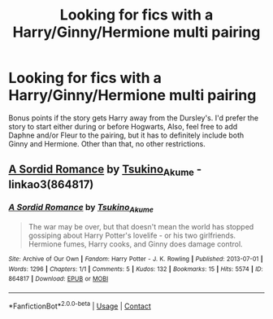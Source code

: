 #+TITLE: Looking for fics with a Harry/Ginny/Hermione multi pairing

* Looking for fics with a Harry/Ginny/Hermione multi pairing
:PROPERTIES:
:Author: Airman1991
:Score: 3
:DateUnix: 1610899110.0
:DateShort: 2021-Jan-17
:FlairText: Request
:END:
Bonus points if the story gets Harry away from the Dursley's. I'd prefer the story to start either during or before Hogwarts, Also, feel free to add Daphne and/or Fleur to the pairing, but it has to definitely include both Ginny and Hermione. Other than that, no other restrictions.


** [[https://archiveofourown.org/works/864817][A Sordid Romance]] by [[https://archiveofourown.org/users/Tsukino_Akume/pseuds/Tsukino_Akume][Tsukino_Akume]] - linkao3(864817)
:PROPERTIES:
:Author: BlueThePineapple
:Score: 2
:DateUnix: 1610976080.0
:DateShort: 2021-Jan-18
:END:

*** [[https://archiveofourown.org/works/864817][*/A Sordid Romance/*]] by [[https://www.archiveofourown.org/users/Tsukino_Akume/pseuds/Tsukino_Akume][/Tsukino_Akume/]]

#+begin_quote
  The war may be over, but that doesn't mean the world has stopped gossiping about Harry Potter's lovelife - or his two girlfriends. Hermione fumes, Harry cooks, and Ginny does damage control.
#+end_quote

^{/Site/:} ^{Archive} ^{of} ^{Our} ^{Own} ^{*|*} ^{/Fandom/:} ^{Harry} ^{Potter} ^{-} ^{J.} ^{K.} ^{Rowling} ^{*|*} ^{/Published/:} ^{2013-07-01} ^{*|*} ^{/Words/:} ^{1296} ^{*|*} ^{/Chapters/:} ^{1/1} ^{*|*} ^{/Comments/:} ^{5} ^{*|*} ^{/Kudos/:} ^{132} ^{*|*} ^{/Bookmarks/:} ^{15} ^{*|*} ^{/Hits/:} ^{5574} ^{*|*} ^{/ID/:} ^{864817} ^{*|*} ^{/Download/:} ^{[[https://archiveofourown.org/downloads/864817/A%20Sordid%20Romance.epub?updated_at=1490377059][EPUB]]} ^{or} ^{[[https://archiveofourown.org/downloads/864817/A%20Sordid%20Romance.mobi?updated_at=1490377059][MOBI]]}

--------------

*FanfictionBot*^{2.0.0-beta} | [[https://github.com/FanfictionBot/reddit-ffn-bot/wiki/Usage][Usage]] | [[https://www.reddit.com/message/compose?to=tusing][Contact]]
:PROPERTIES:
:Author: FanfictionBot
:Score: 1
:DateUnix: 1610976100.0
:DateShort: 2021-Jan-18
:END:
